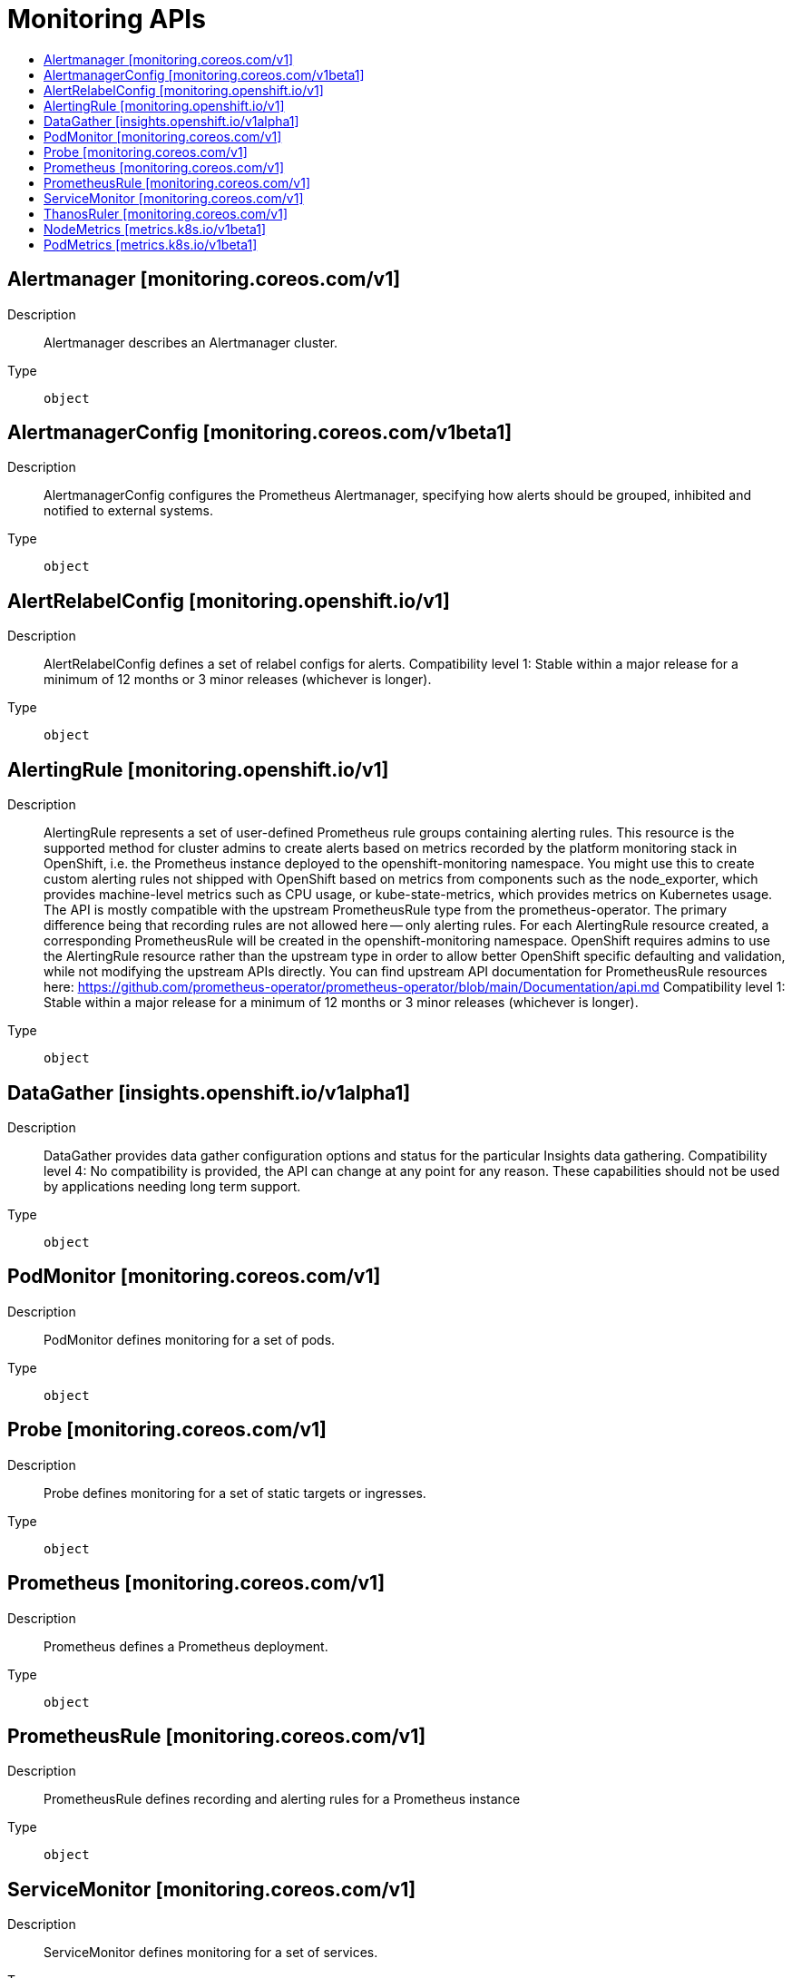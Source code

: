 // Automatically generated by 'openshift-apidocs-gen'. Do not edit.
:_mod-docs-content-type: ASSEMBLY
[id="monitoring-apis"]
= Monitoring APIs
:toc: macro
:toc-title:

toc::[]

== Alertmanager [monitoring.coreos.com/v1]

Description::
+
--
Alertmanager describes an Alertmanager cluster.
--

Type::
  `object`

== AlertmanagerConfig [monitoring.coreos.com/v1beta1]

Description::
+
--
AlertmanagerConfig configures the Prometheus Alertmanager,
specifying how alerts should be grouped, inhibited and notified to external systems.
--

Type::
  `object`

== AlertRelabelConfig [monitoring.openshift.io/v1]

Description::
+
--
AlertRelabelConfig defines a set of relabel configs for alerts. 
 Compatibility level 1: Stable within a major release for a minimum of 12 months or 3 minor releases (whichever is longer).
--

Type::
  `object`

== AlertingRule [monitoring.openshift.io/v1]

Description::
+
--
AlertingRule represents a set of user-defined Prometheus rule groups containing alerting rules.  This resource is the supported method for cluster admins to create alerts based on metrics recorded by the platform monitoring stack in OpenShift, i.e. the Prometheus instance deployed to the openshift-monitoring namespace.  You might use this to create custom alerting rules not shipped with OpenShift based on metrics from components such as the node_exporter, which provides machine-level metrics such as CPU usage, or kube-state-metrics, which provides metrics on Kubernetes usage. 
 The API is mostly compatible with the upstream PrometheusRule type from the prometheus-operator.  The primary difference being that recording rules are not allowed here -- only alerting rules.  For each AlertingRule resource created, a corresponding PrometheusRule will be created in the openshift-monitoring namespace.  OpenShift requires admins to use the AlertingRule resource rather than the upstream type in order to allow better OpenShift specific defaulting and validation, while not modifying the upstream APIs directly. 
 You can find upstream API documentation for PrometheusRule resources here: 
 https://github.com/prometheus-operator/prometheus-operator/blob/main/Documentation/api.md 
 Compatibility level 1: Stable within a major release for a minimum of 12 months or 3 minor releases (whichever is longer).
--

Type::
  `object`

== DataGather [insights.openshift.io/v1alpha1]

Description::
+
--
DataGather provides data gather configuration options and status for the particular Insights data gathering. 
 Compatibility level 4: No compatibility is provided, the API can change at any point for any reason. These capabilities should not be used by applications needing long term support.
--

Type::
  `object`

== PodMonitor [monitoring.coreos.com/v1]

Description::
+
--
PodMonitor defines monitoring for a set of pods.
--

Type::
  `object`

== Probe [monitoring.coreos.com/v1]

Description::
+
--
Probe defines monitoring for a set of static targets or ingresses.
--

Type::
  `object`

== Prometheus [monitoring.coreos.com/v1]

Description::
+
--
Prometheus defines a Prometheus deployment.
--

Type::
  `object`

== PrometheusRule [monitoring.coreos.com/v1]

Description::
+
--
PrometheusRule defines recording and alerting rules for a Prometheus instance
--

Type::
  `object`

== ServiceMonitor [monitoring.coreos.com/v1]

Description::
+
--
ServiceMonitor defines monitoring for a set of services.
--

Type::
  `object`

== ThanosRuler [monitoring.coreos.com/v1]

Description::
+
--
ThanosRuler defines a ThanosRuler deployment.
--

Type::
  `object`

== NodeMetrics [metrics.k8s.io/v1beta1]

Description::
+
--
NodeMetrics sets resource usage metrics of a node.
--

Type::
  `object`

== PodMetrics [metrics.k8s.io/v1beta1]

Description::
+
--
PodMetrics sets resource usage metrics of a pod.
--

Type::
  `object`

